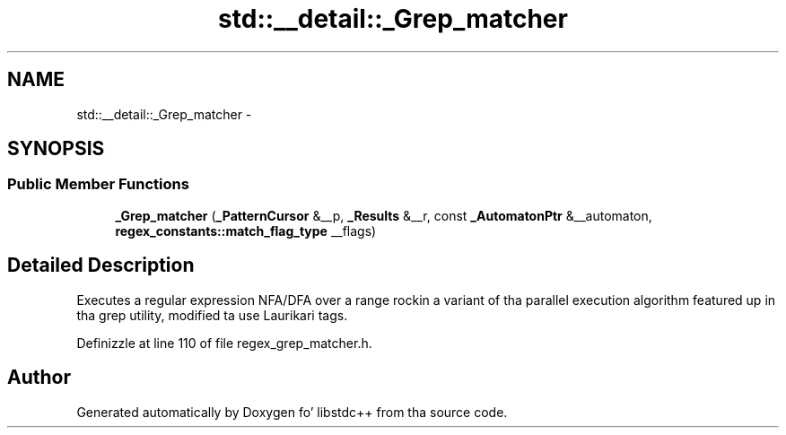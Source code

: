 .TH "std::__detail::_Grep_matcher" 3 "Thu Sep 11 2014" "libstdc++" \" -*- nroff -*-
.ad l
.nh
.SH NAME
std::__detail::_Grep_matcher \- 
.SH SYNOPSIS
.br
.PP
.SS "Public Member Functions"

.in +1c
.ti -1c
.RI "\fB_Grep_matcher\fP (\fB_PatternCursor\fP &__p, \fB_Results\fP &__r, const \fB_AutomatonPtr\fP &__automaton, \fBregex_constants::match_flag_type\fP __flags)"
.br
.in -1c
.SH "Detailed Description"
.PP 
Executes a regular expression NFA/DFA over a range rockin a variant of tha parallel execution algorithm featured up in tha grep utility, modified ta use Laurikari tags\&. 
.PP
Definizzle at line 110 of file regex_grep_matcher\&.h\&.

.SH "Author"
.PP 
Generated automatically by Doxygen fo' libstdc++ from tha source code\&.
